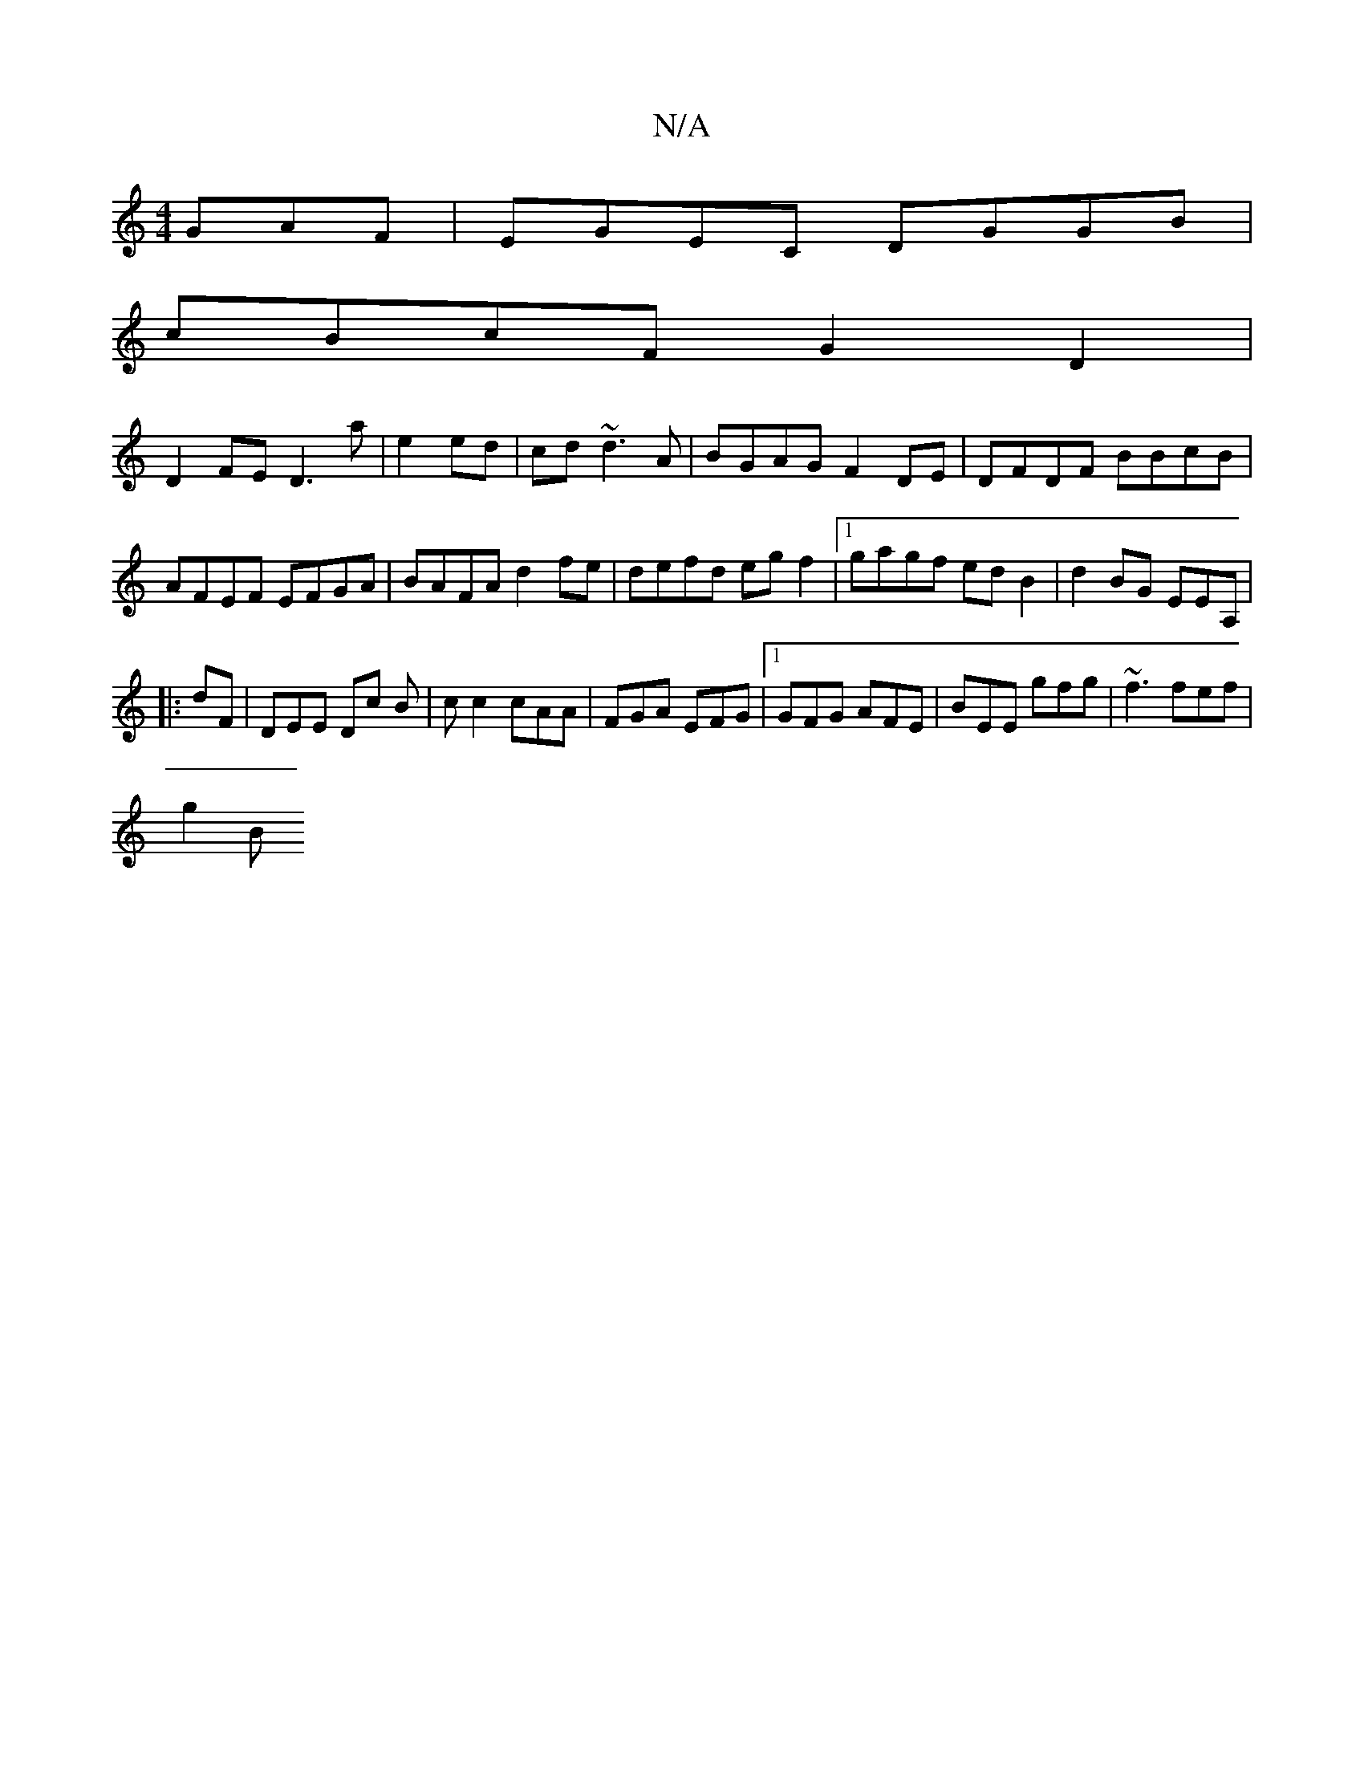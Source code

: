 X:1
T:N/A
M:4/4
R:N/A
K:Cmajor
GAF|EGEC DGGB|
cBcF G2 D2|
D2FE D3 a|e2 ed|cd ~d3A | BGAG F2DE | DFDF BBcB|AFEF EFGA|BAFA d2fe|defd egf2|1 gagf edB2|d2BG EEA,|
|: dF | DEE Dc B | c c2 cAA | FGA EFG |1 GFG AFE | BEE gfg|~f3 fef|
g2B 